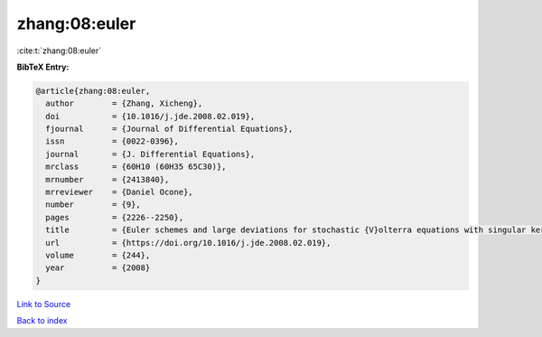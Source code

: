 zhang:08:euler
==============

:cite:t:`zhang:08:euler`

**BibTeX Entry:**

.. code-block:: bibtex

   @article{zhang:08:euler,
     author        = {Zhang, Xicheng},
     doi           = {10.1016/j.jde.2008.02.019},
     fjournal      = {Journal of Differential Equations},
     issn          = {0022-0396},
     journal       = {J. Differential Equations},
     mrclass       = {60H10 (60H35 65C30)},
     mrnumber      = {2413840},
     mrreviewer    = {Daniel Ocone},
     number        = {9},
     pages         = {2226--2250},
     title         = {Euler schemes and large deviations for stochastic {V}olterra equations with singular kernels},
     url           = {https://doi.org/10.1016/j.jde.2008.02.019},
     volume        = {244},
     year          = {2008}
   }

`Link to Source <https://doi.org/10.1016/j.jde.2008.02.019},>`_


`Back to index <../By-Cite-Keys.html>`_
